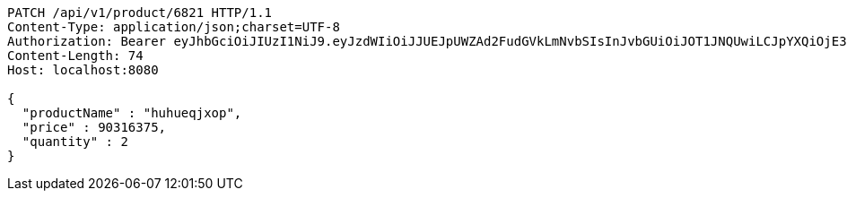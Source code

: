 [source,http,options="nowrap"]
----
PATCH /api/v1/product/6821 HTTP/1.1
Content-Type: application/json;charset=UTF-8
Authorization: Bearer eyJhbGciOiJIUzI1NiJ9.eyJzdWIiOiJJUEJpUWZAd2FudGVkLmNvbSIsInJvbGUiOiJOT1JNQUwiLCJpYXQiOjE3MTcwNjAzMzIsImV4cCI6MTcxNzA2MzkzMn0.4VqdlmdblB-Wbz9KZWP3vsH-lUXZtVpqqKf_JcIdE2w
Content-Length: 74
Host: localhost:8080

{
  "productName" : "huhueqjxop",
  "price" : 90316375,
  "quantity" : 2
}
----